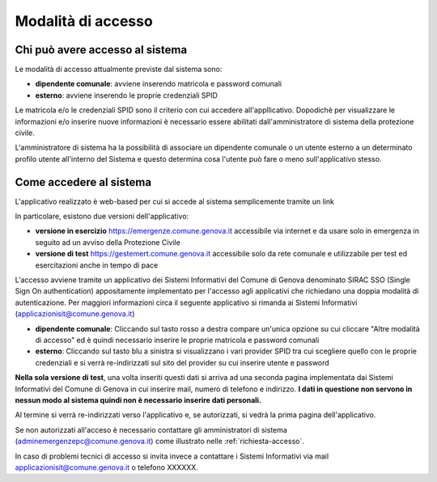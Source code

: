 Modalità di accesso
====================


Chi può avere accesso al sistema
---------------------------------
Le modalità di accesso attualmente previste dal sistema sono:

* **dipendente comunale**: avviene inserendo matricola e password comunali
* **esterno**: avviene inserendo le proprie credenziali SPID

Le matricola e/o le credenziali SPID sono il criterio con cui accedere all'appllicativo. 
Dopodichè per visualizzare le informazioni e/o inserire nuove informazioni è necessario essere abilitati
dall'amministratore di sistema della protezione civile. 

L'amministratore di sistema ha la possibilità di associare un dipendente comunale o un utente esterno a 
un determinato profilo utente all'interno del Sistema e questo determina cosa l'utente può fare o meno
sull'applicativo stesso.


Come accedere al sistema
--------------------------

L'applicativo realizzato è web-based per cui si accede al sistema semplicemente tramite un link

In particolare, esistono due versioni dell'applicativo:

* **versione in esercizio**  `https://emergenze.comune.genova.it <https://emergenze.comune.genova.it>`_ accessibile via internet e da usare solo in emergenza in seguito ad un avviso della Protezione Civile
* **versione di test**  `https://gestemert.comune.genova.it <https://gestemert.comune.genova.it>`_ accessibile solo da rete comunale e utilizzabile per test ed esercitazioni anche in tempo di pace


L'accesso avviene tramite un applicativo dei Sistemi Informativi del Comune di Genova denominato SIRAC SSO (Single Sign On authentication)
appositamente implementato per l'accesso agli applicativi che richiedano una doppia modalità di autenticazione. Per
maggiori informazioni circa il seguente applicativo si rimanda ai Sistemi Informativi (applicazionisit@comune.genova.it)


.. image::  img/modalita_accesso.png


* **dipendente comunale**: Cliccando sul tasto rosso a destra compare un'unica opzione su cui cliccare "Altre modalità di accesso" ed è quindi necessario inserire le proprie matricola e password comunali

* **esterno**: Cliccando sul tasto blu a sinistra si visualizzano i vari provider SPID tra cui scegliere quello con le proprie credenziali e si verrà re-indirizzati sul sito del provider su cui inserire utente e password

**Nella sola versione di test**, una volta inseriti questi dati si arriva ad una seconda pagina implementata dai Sistemi Informativi del Comune di Genova in cui inserire
mail, numero di telefono e indirizzo. **I dati in questione non servono in nessun modo al sistema quindi non è necessario
inserire dati personali.**


.. image::  img/dati_accesso.png

Al termine si verrà re-indirizzati verso l'applicativo e, se autorizzati, si vedrà la prima pagina dell'applicativo.

.. image::  img/dashboard.png

Se non autorizzati all'acceso è necessario contattare gli amministratori di sistema (adminemergenzepc@comune.genova.it) come illustrato
nelle :ref:`richiesta-accesso`.

In caso di problemi tecnici di accesso si invita invece a contattare i Sistemi Informativi via mail applicazionisit@comune.genova.it o telefono XXXXXX.
